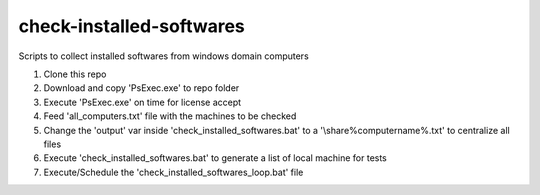 check-installed-softwares
=========================

Scripts to collect installed softwares from windows domain computers

#. Clone this repo

#. Download and copy 'PsExec.exe' to repo folder

#. Execute 'PsExec.exe' on time for license accept

#. Feed 'all_computers.txt' file with the machines to be checked

#. Change the 'output' var inside 'check_installed_softwares.bat' to a '\\share\%computername%.txt' to centralize all files

#. Execute 'check_installed_softwares.bat' to generate a list of local machine for tests

#. Execute/Schedule the 'check_installed_softwares_loop.bat' file
